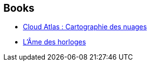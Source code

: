 :jbake-type: post
:jbake-status: published
:jbake-title: Manuel Berri
:jbake-tags: author
:jbake-date: 2016-02-03
:jbake-depth: ../../
:jbake-uri: goodreads/authors/2969983.adoc
:jbake-bigImage: https://s.gr-assets.com/assets/nophoto/user/u_200x266-e183445fd1a1b5cc7075bb1cf7043306.png
:jbake-source: https://www.goodreads.com/author/show/2969983
:jbake-style: goodreads goodreads-author no-index

## Books
* link:../books/9782757833780.html[Cloud Atlas : Cartographie des nuages]
* link:../books/9782757871164.html[L'Âme des horloges]